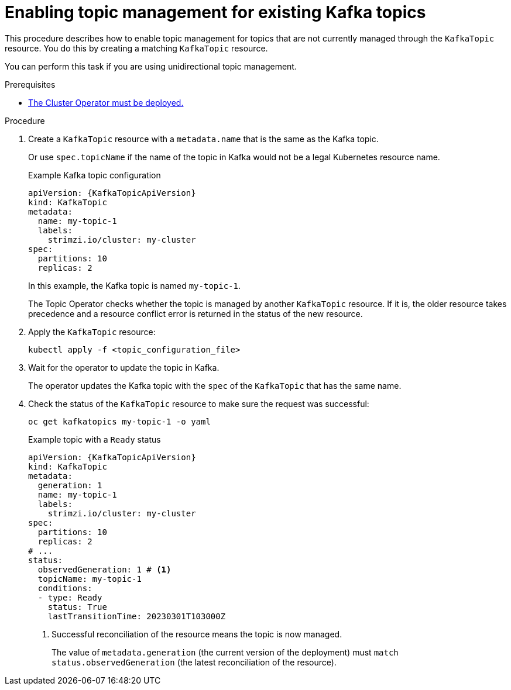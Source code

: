 // Module included in the following assemblies:
//
// assembly-using-the-topic-operator.adoc

[id='proc-converting-non-managed-topics-{context}']
= Enabling topic management for existing Kafka topics

[role="_abstract"]
This procedure describes how to enable topic management for topics that are not currently managed through the `KafkaTopic` resource.
You do this by creating a matching `KafkaTopic` resource.

You can perform this task if you are using unidirectional topic management.

.Prerequisites

* xref:deploying-cluster-operator-str[The Cluster Operator must be deployed.]

.Procedure

. Create a `KafkaTopic` resource with a `metadata.name` that is the same as the Kafka topic.
+
Or use `spec.topicName` if the name of the topic in Kafka would not be a legal Kubernetes resource name.
+
.Example Kafka topic configuration
[source,yaml,subs="attributes+"]
----
apiVersion: {KafkaTopicApiVersion}
kind: KafkaTopic
metadata:
  name: my-topic-1
  labels:
    strimzi.io/cluster: my-cluster
spec:
  partitions: 10
  replicas: 2
----
+
In this example, the Kafka topic is named `my-topic-1`.
+
The Topic Operator checks whether the topic is managed by another `KafkaTopic` resource.
If it is, the older resource takes precedence and a resource conflict error is returned in the status of the new resource.

. Apply the `KafkaTopic` resource:
+
[source,shell]
----
kubectl apply -f <topic_configuration_file>
----

. Wait for the operator to update the topic in Kafka.
+ 
The operator updates the Kafka topic with the `spec` of the `KafkaTopic` that has the same name.

. Check the status of the `KafkaTopic` resource to make sure the request was successful:
+
[source,shell,subs="+quotes"]
----
oc get kafkatopics my-topic-1 -o yaml
----
+
.Example topic with a `Ready` status
[source,shell,subs="+attributes"]
----
apiVersion: {KafkaTopicApiVersion}
kind: KafkaTopic
metadata:
  generation: 1
  name: my-topic-1
  labels:
    strimzi.io/cluster: my-cluster
spec:
  partitions: 10
  replicas: 2
# ...
status: 
  observedGeneration: 1 # <1>
  topicName: my-topic-1
  conditions:
  - type: Ready
    status: True
    lastTransitionTime: 20230301T103000Z
----
<1> Successful reconciliation of the resource means the topic is now managed.
+
The value of `metadata.generation` (the current version of the deployment) must `match status.observedGeneration` (the latest reconciliation of the resource).